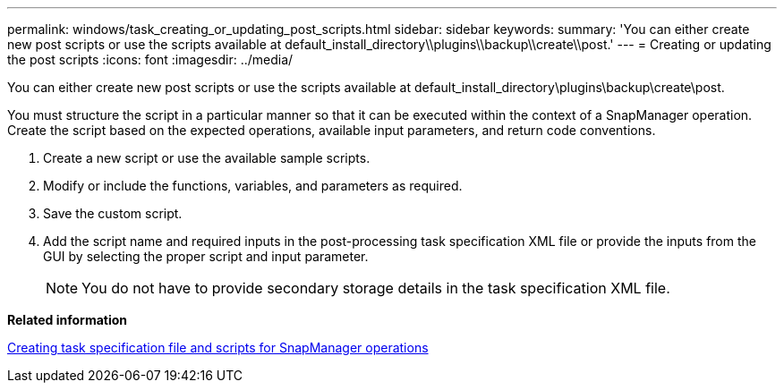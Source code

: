 ---
permalink: windows/task_creating_or_updating_post_scripts.html
sidebar: sidebar
keywords: 
summary: 'You can either create new post scripts or use the scripts available at default_install_directory\\plugins\\backup\\create\\post.'
---
= Creating or updating the post scripts
:icons: font
:imagesdir: ../media/

[.lead]
You can either create new post scripts or use the scripts available at default_install_directory\plugins\backup\create\post.

You must structure the script in a particular manner so that it can be executed within the context of a SnapManager operation. Create the script based on the expected operations, available input parameters, and return code conventions.

. Create a new script or use the available sample scripts.
. Modify or include the functions, variables, and parameters as required.
. Save the custom script.
. Add the script name and required inputs in the post-processing task specification XML file or provide the inputs from the GUI by selecting the proper script and input parameter.
+
NOTE: You do not have to provide secondary storage details in the task specification XML file.

*Related information*

xref:concept_creating_task_specification_file_and_scripts_for_snapmanager_operations.adoc[Creating task specification file and scripts for SnapManager operations]
